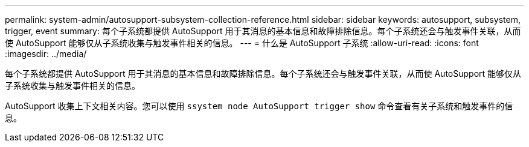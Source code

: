 ---
permalink: system-admin/autosupport-subsystem-collection-reference.html 
sidebar: sidebar 
keywords: autosupport, subsystem, trigger, event 
summary: 每个子系统都提供 AutoSupport 用于其消息的基本信息和故障排除信息。每个子系统还会与触发事件关联，从而使 AutoSupport 能够仅从子系统收集与触发事件相关的信息。 
---
= 什么是 AutoSupport 子系统
:allow-uri-read: 
:icons: font
:imagesdir: ../media/


[role="lead"]
每个子系统都提供 AutoSupport 用于其消息的基本信息和故障排除信息。每个子系统还会与触发事件关联，从而使 AutoSupport 能够仅从子系统收集与触发事件相关的信息。

AutoSupport 收集上下文相关内容。您可以使用 `ssystem node AutoSupport trigger show` 命令查看有关子系统和触发事件的信息。
